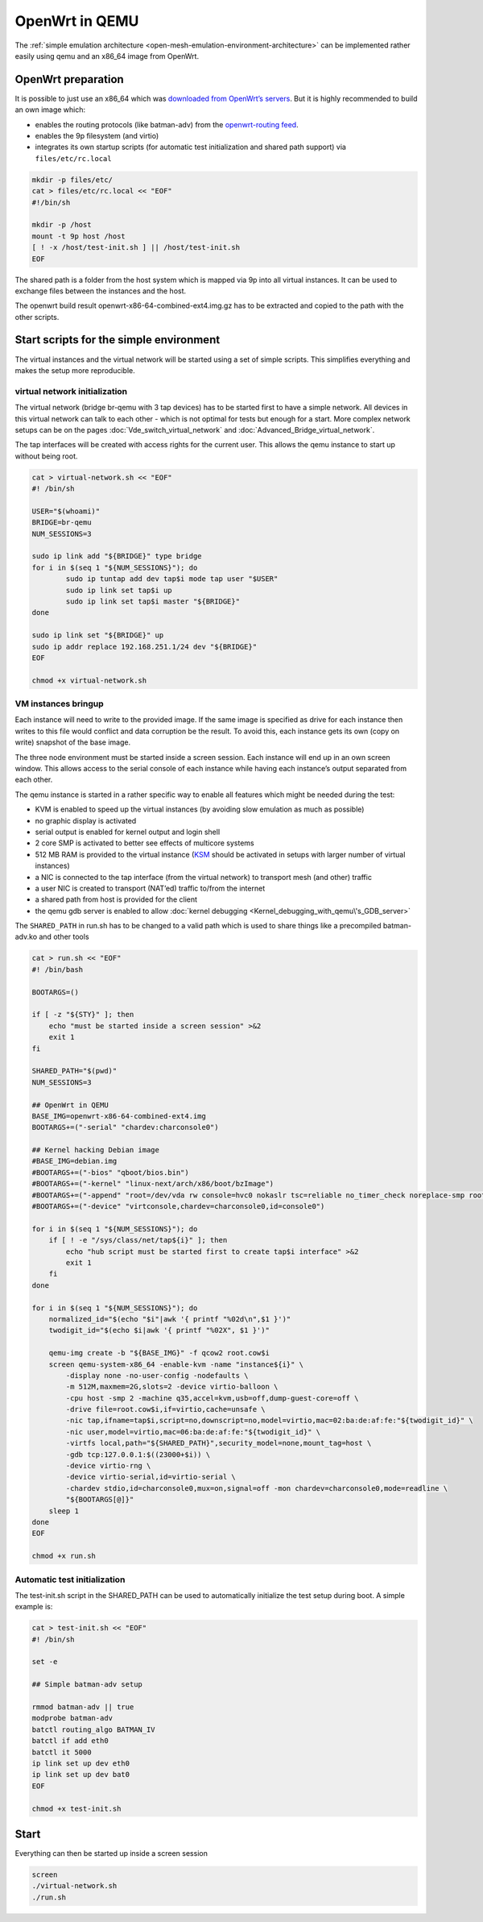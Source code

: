 .. SPDX-License-Identifier: GPL-2.0

OpenWrt in QEMU
===============

The :ref:`simple emulation architecture <open-mesh-emulation-environment-architecture>`
can be implemented rather easily using qemu and an x86_64
image from OpenWrt.

|image0|

OpenWrt preparation
-------------------

It is possible to just use an x86_64 which was `downloaded from
OpenWrt’s
servers <https://downloads.openwrt.org/snapshots/targets/x86/64/openwrt-x86-64-combined-ext4.img.gz>`__.
But it is highly recommended to build an own image which:

* enables the routing protocols (like batman-adv) from the
  `openwrt-routing feed <https://git.openwrt.org/?p=feed/routing.git;a=summary>`__.
* enables the 9p filesystem (and virtio)
* integrates its own startup scripts (for automatic test initialization
  and shared path support) via ``files/etc/rc.local``

.. code-block:: sh

  mkdir -p files/etc/
  cat > files/etc/rc.local << "EOF"
  #!/bin/sh

  mkdir -p /host
  mount -t 9p host /host
  [ ! -x /host/test-init.sh ] || /host/test-init.sh
  EOF

The shared path is a folder from the host system which is mapped via 9p
into all virtual instances. It can be used to exchange files between the
instances and the host.

The openwrt build result openwrt-x86-64-combined-ext4.img.gz has to be
extracted and copied to the path with the other scripts.

Start scripts for the simple environment
----------------------------------------

The virtual instances and the virtual network will be started using a
set of simple scripts. This simplifies everything and makes the setup
more reproducible.

.. _open-mesh-openwrt-in-qemu-virtual-network-initialization:

virtual network initialization
~~~~~~~~~~~~~~~~~~~~~~~~~~~~~~

The virtual network (bridge br-qemu with 3 tap devices) has to be
started first to have a simple network. All devices in this virtual
network can talk to each other - which is not optimal for tests but
enough for a start. More complex network setups can be on the pages
:doc:`Vde_switch_virtual_network` and :doc:`Advanced_Bridge_virtual_network`.

The tap interfaces will be created with access rights for the current
user. This allows the qemu instance to start up without being root.

.. code-block:: sh

  cat > virtual-network.sh << "EOF"
  #! /bin/sh

  USER="$(whoami)"
  BRIDGE=br-qemu
  NUM_SESSIONS=3

  sudo ip link add "${BRIDGE}" type bridge
  for i in $(seq 1 "${NUM_SESSIONS}"); do
          sudo ip tuntap add dev tap$i mode tap user "$USER"
          sudo ip link set tap$i up
          sudo ip link set tap$i master "${BRIDGE}"
  done

  sudo ip link set "${BRIDGE}" up
  sudo ip addr replace 192.168.251.1/24 dev "${BRIDGE}"
  EOF

  chmod +x virtual-network.sh

.. _open-mesh-openwrt-in-qemu-vm-instances-bringup:

VM instances bringup
~~~~~~~~~~~~~~~~~~~~

Each instance will need to write to the provided image. If the same
image is specified as drive for each instance then writes to this file
would conflict and data corruption be the result. To avoid this, each
instance gets its own (copy on write) snapshot of the base image.

The three node environment must be started inside a screen session. Each
instance will end up in an own screen window. This allows access to the
serial console of each instance while having each instance’s output
separated from each other.

The qemu instance is started in a rather specific way to enable all
features which might be needed during the test:

* KVM is enabled to speed up the virtual instances (by avoiding slow
  emulation as much as possible)
* no graphic display is activated
* serial output is enabled for kernel output and login shell
* 2 core SMP is activated to better see effects of multicore systems
* 512 MB RAM is provided to the virtual instance
  (`KSM <https://en.wikipedia.org/wiki/Kernel_same-page_merging>`__
  should be activated in setups with larger number of virtual
  instances)
* a NIC is connected to the tap interface (from the virtual network) to
  transport mesh (and other) traffic
* a user NIC is created to transport (NAT’ed) traffic to/from the
  internet
* a shared path from host is provided for the client
* the qemu gdb server is enabled to allow
  :doc:`kernel debugging <Kernel_debugging_with_qemu\'s_GDB_server>`

The ``SHARED_PATH`` in run.sh has to be changed to a valid path which is
used to share things like a precompiled batman-adv.ko and other tools

.. code-block:: sh

  cat > run.sh << "EOF"
  #! /bin/bash

  BOOTARGS=()

  if [ -z "${STY}" ]; then
      echo "must be started inside a screen session" >&2
      exit 1
  fi

  SHARED_PATH="$(pwd)"
  NUM_SESSIONS=3

  ## OpenWrt in QEMU
  BASE_IMG=openwrt-x86-64-combined-ext4.img
  BOOTARGS+=("-serial" "chardev:charconsole0")

  ## Kernel hacking Debian image
  #BASE_IMG=debian.img
  #BOOTARGS+=("-bios" "qboot/bios.bin")
  #BOOTARGS+=("-kernel" "linux-next/arch/x86/boot/bzImage")
  #BOOTARGS+=("-append" "root=/dev/vda rw console=hvc0 nokaslr tsc=reliable no_timer_check noreplace-smp rootfstype=ext4 rcupdate.rcu_expedited=1 reboot=t pci=lastbus=0 i8042.direct=1 i8042.dumbkbd=1 i8042.nopnp=1 i8042.noaux=1")
  #BOOTARGS+=("-device" "virtconsole,chardev=charconsole0,id=console0")

  for i in $(seq 1 "${NUM_SESSIONS}"); do
      if [ ! -e "/sys/class/net/tap${i}" ]; then
          echo "hub script must be started first to create tap$i interface" >&2
          exit 1
      fi
  done

  for i in $(seq 1 "${NUM_SESSIONS}"); do
      normalized_id="$(echo "$i"|awk '{ printf "%02d\n",$1 }')"
      twodigit_id="$(echo $i|awk '{ printf "%02X", $1 }')"

      qemu-img create -b "${BASE_IMG}" -f qcow2 root.cow$i
      screen qemu-system-x86_64 -enable-kvm -name "instance${i}" \
          -display none -no-user-config -nodefaults \
          -m 512M,maxmem=2G,slots=2 -device virtio-balloon \
          -cpu host -smp 2 -machine q35,accel=kvm,usb=off,dump-guest-core=off \
          -drive file=root.cow$i,if=virtio,cache=unsafe \
          -nic tap,ifname=tap$i,script=no,downscript=no,model=virtio,mac=02:ba:de:af:fe:"${twodigit_id}" \
          -nic user,model=virtio,mac=06:ba:de:af:fe:"${twodigit_id}" \
          -virtfs local,path="${SHARED_PATH}",security_model=none,mount_tag=host \
          -gdb tcp:127.0.0.1:$((23000+$i)) \
          -device virtio-rng \
          -device virtio-serial,id=virtio-serial \
          -chardev stdio,id=charconsole0,mux=on,signal=off -mon chardev=charconsole0,mode=readline \
          "${BOOTARGS[@]}"
      sleep 1
  done
  EOF

  chmod +x run.sh

.. _open-mesh-openwrt-in-qemu-automatic-test-initialization:

Automatic test initialization
~~~~~~~~~~~~~~~~~~~~~~~~~~~~~

The test-init.sh script in the SHARED_PATH can be used to automatically
initialize the test setup during boot. A simple example is:

.. code-block:: sh

  cat > test-init.sh << "EOF"
  #! /bin/sh

  set -e

  ## Simple batman-adv setup

  rmmod batman-adv || true
  modprobe batman-adv
  batctl routing_algo BATMAN_IV
  batctl if add eth0
  batctl it 5000
  ip link set up dev eth0
  ip link set up dev bat0
  EOF

  chmod +x test-init.sh

.. _open-mesh-openwrt-in-qemu-start:

Start
-----

Everything can then be started up inside a screen session

.. code-block:: sh

  screen
  ./virtual-network.sh
  ./run.sh

.. |image0| image:: openwrt_in_qemu.svg

